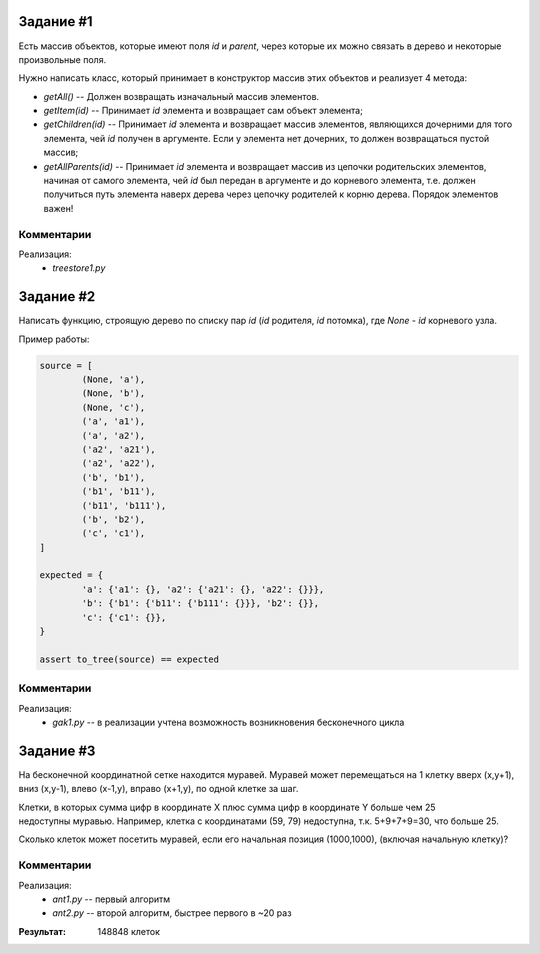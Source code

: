 
Задание #1
==========

Есть массив объектов, которые имеют поля `id` и `parent`, через которые их можно связать
в дерево и некоторые произвольные поля.

Нужно написать класс, который принимает в конструктор массив этих объектов и реализует 4 метода:

- `getAll()` -- Должен возвращать изначальный массив элементов.

- `getItem(id)` -- Принимает `id` элемента и возвращает сам объект элемента;

- `getChildren(id)` -- Принимает `id` элемента и возвращает массив элементов, являющихся дочерними для того элемента,
  чей `id` получен в аргументе. Если у элемента нет дочерних, то должен возвращаться пустой массив;

- `getAllParents(id)` -- Принимает `id` элемента и возвращает массив из цепочки родительских элементов,
  начиная от самого элемента, чей `id` был передан в аргументе и до корневого элемента,
  т.е. должен получиться путь элемента наверх дерева через цепочку родителей к корню дерева.
  Порядок элементов важен!

Комментарии
-----------

Реализация:
	* `treestore1.py`


Задание #2
==========

Написать функцию, строящую дерево по списку пар `id` (`id` родителя, `id` потомка),
где `None` - `id` корневого узла.

Пример работы:

.. code:: python

	source = [
		(None, 'a'),
		(None, 'b'),
		(None, 'c'),
		('a', 'a1'),
		('a', 'a2'),
		('a2', 'a21'),
		('a2', 'a22'),
		('b', 'b1'),
		('b1', 'b11'),
		('b11', 'b111'),
		('b', 'b2'),
		('c', 'c1'),
	]

	expected = {
		'a': {'a1': {}, 'a2': {'a21': {}, 'a22': {}}},
		'b': {'b1': {'b11': {'b111': {}}}, 'b2': {}},
		'c': {'c1': {}},
	}

	assert to_tree(source) == expected

Комментарии
-----------

Реализация:
	* `gak1.py` -- в реализации учтена возможность возникновения бесконечного цикла


Задание #3
==========

На бесконечной координатной сетке находится муравей. Муравей может перемещаться на 1 клетку вверх
(x,y+1), вниз (x,y-1), влево (x-1,y), вправо (x+1,y), по одной клетке за шаг.

Клетки, в которых сумма цифр в координате X плюс сумма цифр в координате Y больше чем 25 недоступны муравью.
Например, клетка с координатами (59, 79) недоступна, т.к. 5+9+7+9=30, что больше 25.

Сколько клеток может посетить муравей, если его начальная позиция (1000,1000), (включая начальную клетку)?


Комментарии
-----------

Реализация:
	* `ant1.py` -- первый алгоритм
	* `ant2.py` -- второй алгоритм, быстрее первого в ~20 раз

:Результат: 148848 клеток

.. image:: ant.gif
	:align: center

